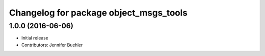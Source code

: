 ^^^^^^^^^^^^^^^^^^^^^^^^^^^^^^^^^^^^^^^
Changelog for package object_msgs_tools
^^^^^^^^^^^^^^^^^^^^^^^^^^^^^^^^^^^^^^^

1.0.0 (2016-06-06)
------------------
* Initial release 
* Contributors: Jennifer Buehler
